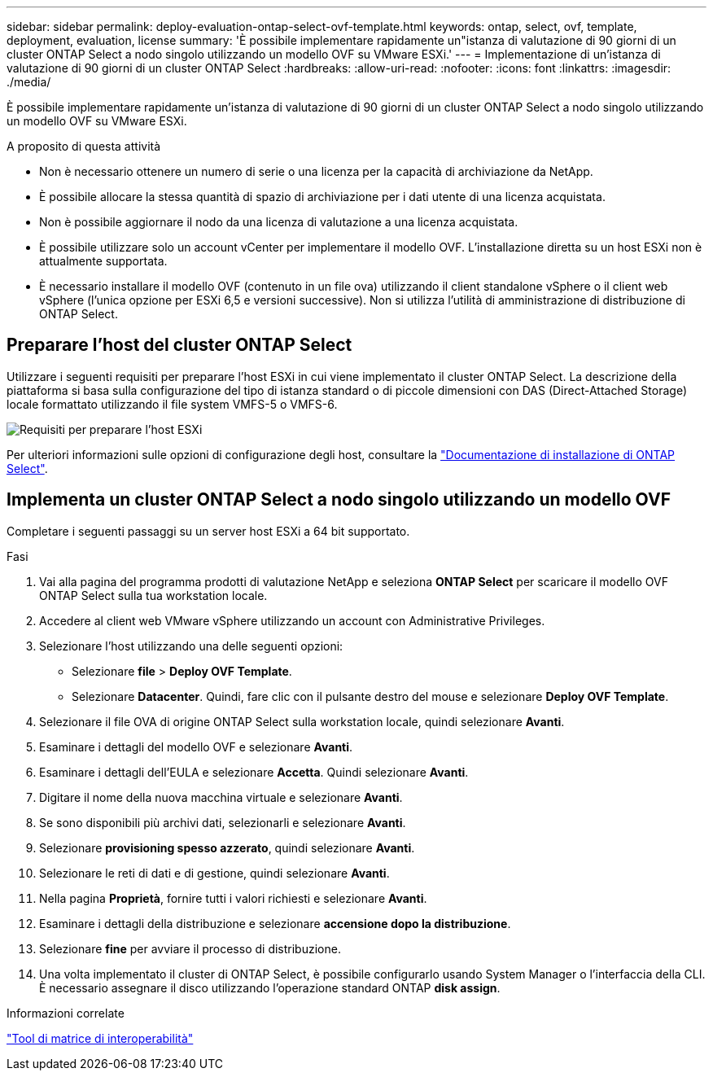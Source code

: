 ---
sidebar: sidebar 
permalink: deploy-evaluation-ontap-select-ovf-template.html 
keywords: ontap, select, ovf, template, deployment, evaluation, license 
summary: 'È possibile implementare rapidamente un"istanza di valutazione di 90 giorni di un cluster ONTAP Select a nodo singolo utilizzando un modello OVF su VMware ESXi.' 
---
= Implementazione di un'istanza di valutazione di 90 giorni di un cluster ONTAP Select
:hardbreaks:
:allow-uri-read: 
:nofooter: 
:icons: font
:linkattrs: 
:imagesdir: ./media/


[role="lead"]
È possibile implementare rapidamente un'istanza di valutazione di 90 giorni di un cluster ONTAP Select a nodo singolo utilizzando un modello OVF su VMware ESXi.

.A proposito di questa attività
* Non è necessario ottenere un numero di serie o una licenza per la capacità di archiviazione da NetApp.
* È possibile allocare la stessa quantità di spazio di archiviazione per i dati utente di una licenza acquistata.
* Non è possibile aggiornare il nodo da una licenza di valutazione a una licenza acquistata.
* È possibile utilizzare solo un account vCenter per implementare il modello OVF. L'installazione diretta su un host ESXi non è attualmente supportata.
* È necessario installare il modello OVF (contenuto in un file ova) utilizzando il client standalone vSphere o il client web vSphere (l'unica opzione per ESXi 6,5 e versioni successive). Non si utilizza l'utilità di amministrazione di distribuzione di ONTAP Select.




== Preparare l'host del cluster ONTAP Select

Utilizzare i seguenti requisiti per preparare l'host ESXi in cui viene implementato il cluster ONTAP Select. La descrizione della piattaforma si basa sulla configurazione del tipo di istanza standard o di piccole dimensioni con DAS (Direct-Attached Storage) locale formattato utilizzando il file system VMFS-5 o VMFS-6.

image:prepare_ESXi_host_requirements.png["Requisiti per preparare l'host ESXi"]

Per ulteriori informazioni sulle opzioni di configurazione degli host, consultare la link:esxi-host-configuration-and-preparation-checklist.html["Documentazione di installazione di ONTAP Select"].



== Implementa un cluster ONTAP Select a nodo singolo utilizzando un modello OVF

Completare i seguenti passaggi su un server host ESXi a 64 bit supportato.

.Fasi
. Vai alla pagina del programma prodotti di valutazione NetApp e seleziona *ONTAP Select* per scaricare il modello OVF ONTAP Select sulla tua workstation locale.
. Accedere al client web VMware vSphere utilizzando un account con Administrative Privileges.
. Selezionare l'host utilizzando una delle seguenti opzioni:
+
** Selezionare *file* > *Deploy OVF Template*.
** Selezionare *Datacenter*. Quindi, fare clic con il pulsante destro del mouse e selezionare *Deploy OVF Template*.


. Selezionare il file OVA di origine ONTAP Select sulla workstation locale, quindi selezionare *Avanti*.
. Esaminare i dettagli del modello OVF e selezionare *Avanti*.
. Esaminare i dettagli dell'EULA e selezionare *Accetta*. Quindi selezionare *Avanti*.
. Digitare il nome della nuova macchina virtuale e selezionare *Avanti*.
. Se sono disponibili più archivi dati, selezionarli e selezionare *Avanti*.
. Selezionare *provisioning spesso azzerato*, quindi selezionare *Avanti*.
. Selezionare le reti di dati e di gestione, quindi selezionare *Avanti*.
. Nella pagina *Proprietà*, fornire tutti i valori richiesti e selezionare *Avanti*.
. Esaminare i dettagli della distribuzione e selezionare *accensione dopo la distribuzione*.
. Selezionare *fine* per avviare il processo di distribuzione.
. Una volta implementato il cluster di ONTAP Select, è possibile configurarlo usando System Manager o l'interfaccia della CLI. È necessario assegnare il disco utilizzando l'operazione standard ONTAP *disk assign*.


.Informazioni correlate
link:http://mysupport.netapp.com/matrix["Tool di matrice di interoperabilità"^]
